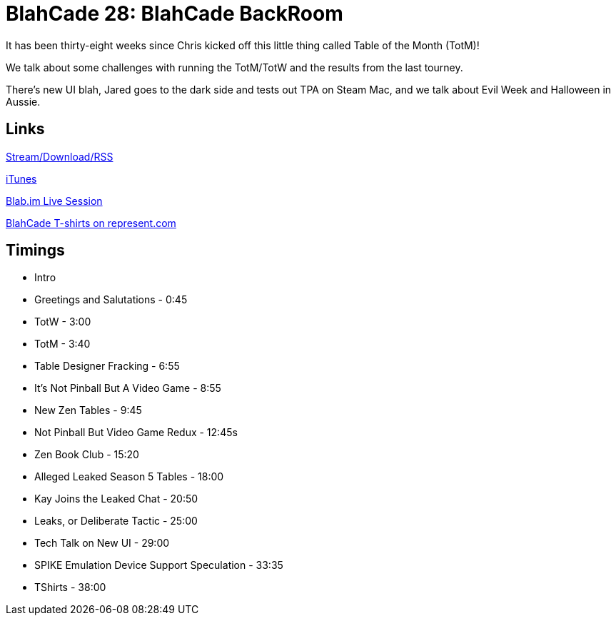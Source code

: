 = BlahCade 28: BlahCade BackRoom
:hp-tags: UI, Leaks, Seasons
:hp-image: logo.png
:published_at: 2015-11-01

It has been thirty-eight weeks since Chris kicked off this little thing called Table of the Month (TotM)!

We talk about some challenges with running the TotM/TotW and the results from the last tourney. 

There’s new UI blah, Jared goes to the dark side and tests out TPA on Steam Mac, and we talk about Evil Week and Halloween in Aussie.

== Links

http://shoutengine.com/BlahCadePodcast/blahcade-backroom-13602[Stream/Download/RSS]

https://itunes.apple.com/us/podcast/blahcade-podcast/id1039748922?mt=2[iTunes]

https://blab.im/BlahCade[Blab.im Live Session]

https://represent.com/blahcade-shirt[BlahCade T-shirts on represent.com]

== Timings

* Intro
* Greetings and Salutations - 0:45
* TotW - 3:00
* TotM - 3:40
* Table Designer Fracking - 6:55
* It's Not Pinball But A Video Game - 8:55
* New Zen Tables - 9:45
* Not Pinball But Video Game Redux - 12:45s
* Zen Book Club - 15:20
* Alleged Leaked Season 5 Tables - 18:00
* Kay Joins the Leaked Chat - 20:50
* Leaks, or Deliberate Tactic - 25:00
* Tech Talk on New UI - 29:00
* SPIKE Emulation Device Support Speculation - 33:35
* TShirts - 38:00
